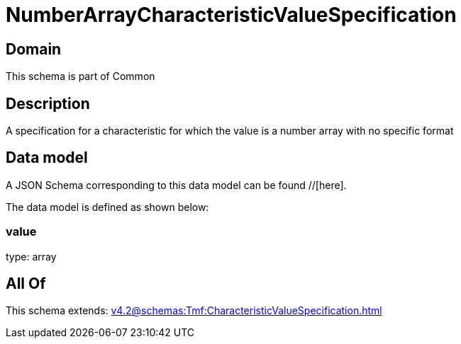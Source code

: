 = NumberArrayCharacteristicValueSpecification

[#domain]
== Domain

This schema is part of Common

[#description]
== Description
A specification for a characteristic for which the value is a number array with no specific format 


[#data_model]
== Data model

A JSON Schema corresponding to this data model can be found //[here].



The data model is defined as shown below:


=== value
type: array


[#all_of]
== All Of

This schema extends: xref:v4.2@schemas:Tmf:CharacteristicValueSpecification.adoc[]
